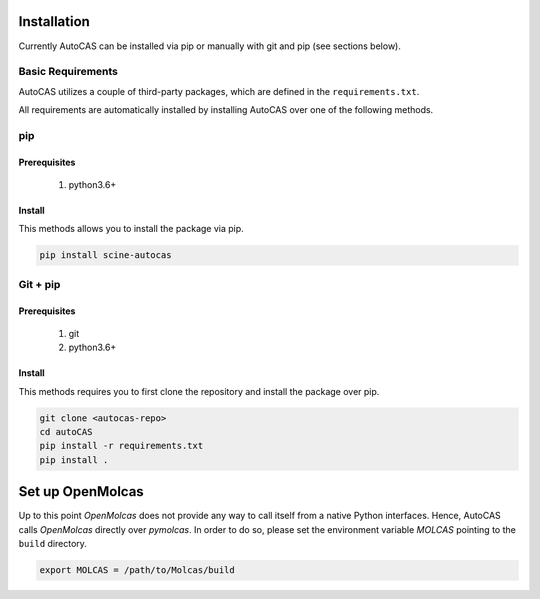 Installation
------------

Currently AutoCAS can be installed via pip or manually with git and pip (see sections below).

Basic Requirements
..................

AutoCAS utilizes a couple of third-party packages, which are defined in the ``requirements.txt``.

All requirements are automatically installed by installing AutoCAS over one of the following methods.

pip
...

Prerequisites
``````````````

    #. python3.6+

Install
```````
This methods allows you to install the package via pip.

.. code-block:: bash

   pip install scine-autocas

Git + pip
.........

Prerequisites
``````````````

    #. git
    #. python3.6+

Install
```````
This methods requires you to first clone the repository and install the package over pip.

.. code-block:: bash

   git clone <autocas-repo>
   cd autoCAS
   pip install -r requirements.txt
   pip install .

Set up OpenMolcas
-----------------
Up to this point `OpenMolcas` does not provide any way to call itself from a native Python interfaces.
Hence, AutoCAS calls `OpenMolcas` directly over `pymolcas`. In order to do so, please set the environment
variable `MOLCAS` pointing to the ``build`` directory.

.. code-block:: bash

   export MOLCAS = /path/to/Molcas/build
